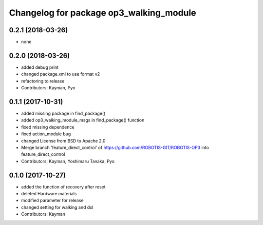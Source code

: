 ^^^^^^^^^^^^^^^^^^^^^^^^^^^^^^^^^^^^^^^^
Changelog for package op3_walking_module
^^^^^^^^^^^^^^^^^^^^^^^^^^^^^^^^^^^^^^^^

0.2.1 (2018-03-26)
------------------
* none

0.2.0 (2018-03-26)
------------------
* added debug print
* changed package.xml to use format v2
* refactoring to release
* Contributors: Kayman, Pyo

0.1.1 (2017-10-31)
------------------
* added missing package in find_package()
* added op3_walking_module_msgs in find_package() function
* fixed missing dependence
* fixed action_module bug
* changed License from BSD to Apache 2.0
* Merge branch 'feature_direct_control' of https://github.com/ROBOTIS-GIT/ROBOTIS-OP3 into feature_direct_control
* Contributors: Kayman, Yoshimaru Tanaka, Pyo

0.1.0 (2017-10-27)
------------------
* added the function of recovery after reset
* deleted Hardware materials
* modified parameter for release
* changed setting for walking and dxl
* Contributors: Kayman
